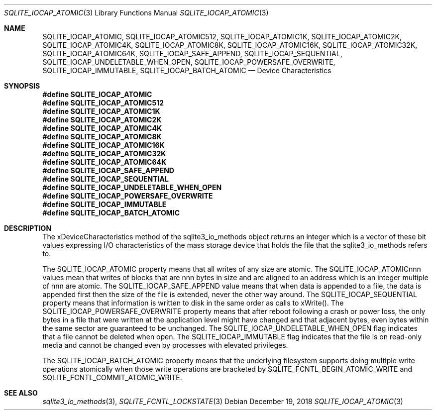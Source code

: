 .Dd December 19, 2018
.Dt SQLITE_IOCAP_ATOMIC 3
.Os
.Sh NAME
.Nm SQLITE_IOCAP_ATOMIC ,
.Nm SQLITE_IOCAP_ATOMIC512 ,
.Nm SQLITE_IOCAP_ATOMIC1K ,
.Nm SQLITE_IOCAP_ATOMIC2K ,
.Nm SQLITE_IOCAP_ATOMIC4K ,
.Nm SQLITE_IOCAP_ATOMIC8K ,
.Nm SQLITE_IOCAP_ATOMIC16K ,
.Nm SQLITE_IOCAP_ATOMIC32K ,
.Nm SQLITE_IOCAP_ATOMIC64K ,
.Nm SQLITE_IOCAP_SAFE_APPEND ,
.Nm SQLITE_IOCAP_SEQUENTIAL ,
.Nm SQLITE_IOCAP_UNDELETABLE_WHEN_OPEN ,
.Nm SQLITE_IOCAP_POWERSAFE_OVERWRITE ,
.Nm SQLITE_IOCAP_IMMUTABLE ,
.Nm SQLITE_IOCAP_BATCH_ATOMIC
.Nd Device Characteristics
.Sh SYNOPSIS
.Fd #define SQLITE_IOCAP_ATOMIC
.Fd #define SQLITE_IOCAP_ATOMIC512
.Fd #define SQLITE_IOCAP_ATOMIC1K
.Fd #define SQLITE_IOCAP_ATOMIC2K
.Fd #define SQLITE_IOCAP_ATOMIC4K
.Fd #define SQLITE_IOCAP_ATOMIC8K
.Fd #define SQLITE_IOCAP_ATOMIC16K
.Fd #define SQLITE_IOCAP_ATOMIC32K
.Fd #define SQLITE_IOCAP_ATOMIC64K
.Fd #define SQLITE_IOCAP_SAFE_APPEND
.Fd #define SQLITE_IOCAP_SEQUENTIAL
.Fd #define SQLITE_IOCAP_UNDELETABLE_WHEN_OPEN
.Fd #define SQLITE_IOCAP_POWERSAFE_OVERWRITE
.Fd #define SQLITE_IOCAP_IMMUTABLE
.Fd #define SQLITE_IOCAP_BATCH_ATOMIC
.Sh DESCRIPTION
The xDeviceCharacteristics method of the sqlite3_io_methods
object returns an integer which is a vector of these bit values expressing
I/O characteristics of the mass storage device that holds the file
that the sqlite3_io_methods refers to.
.Pp
The SQLITE_IOCAP_ATOMIC property means that all writes of any size
are atomic.
The SQLITE_IOCAP_ATOMICnnn values mean that writes of blocks that are
nnn bytes in size and are aligned to an address which is an integer
multiple of nnn are atomic.
The SQLITE_IOCAP_SAFE_APPEND value means that when data is appended
to a file, the data is appended first then the size of the file is
extended, never the other way around.
The SQLITE_IOCAP_SEQUENTIAL property means that information is written
to disk in the same order as calls to xWrite().
The SQLITE_IOCAP_POWERSAFE_OVERWRITE property means that after reboot
following a crash or power loss, the only bytes in a file that were
written at the application level might have changed and that adjacent
bytes, even bytes within the same sector are guaranteed to be unchanged.
The SQLITE_IOCAP_UNDELETABLE_WHEN_OPEN flag indicates that a file cannot
be deleted when open.
The SQLITE_IOCAP_IMMUTABLE flag indicates that the file is on read-only
media and cannot be changed even by processes with elevated privileges.
.Pp
The SQLITE_IOCAP_BATCH_ATOMIC property means that the underlying filesystem
supports doing multiple write operations atomically when those write
operations are bracketed by SQLITE_FCNTL_BEGIN_ATOMIC_WRITE
and SQLITE_FCNTL_COMMIT_ATOMIC_WRITE.
.Sh SEE ALSO
.Xr sqlite3_io_methods 3 ,
.Xr SQLITE_FCNTL_LOCKSTATE 3
